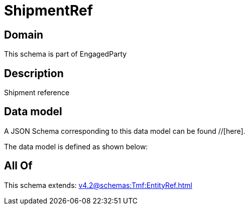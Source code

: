 = ShipmentRef

[#domain]
== Domain

This schema is part of EngagedParty

[#description]
== Description
Shipment reference


[#data_model]
== Data model

A JSON Schema corresponding to this data model can be found //[here].



The data model is defined as shown below:


[#all_of]
== All Of

This schema extends: xref:v4.2@schemas:Tmf:EntityRef.adoc[]
